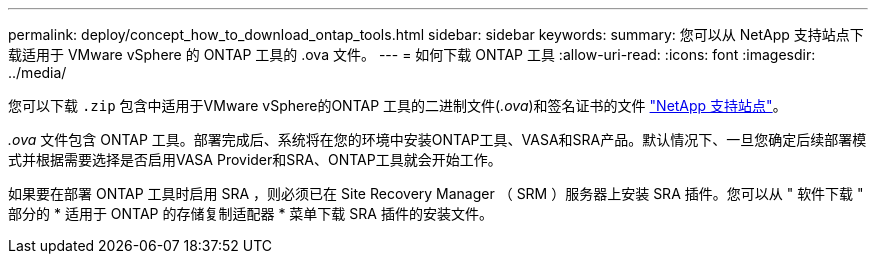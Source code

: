 ---
permalink: deploy/concept_how_to_download_ontap_tools.html 
sidebar: sidebar 
keywords:  
summary: 您可以从 NetApp 支持站点下载适用于 VMware vSphere 的 ONTAP 工具的 .ova 文件。 
---
= 如何下载 ONTAP 工具
:allow-uri-read: 
:icons: font
:imagesdir: ../media/


[role="lead"]
您可以下载 `.zip` 包含中适用于VMware vSphere的ONTAP 工具的二进制文件(_.ova_)和签名证书的文件 https://mysupport.netapp.com/site/products/all/details/otv/downloads-tab["NetApp 支持站点"^]。

_.ova_ 文件包含 ONTAP 工具。部署完成后、系统将在您的环境中安装ONTAP工具、VASA和SRA产品。默认情况下、一旦您确定后续部署模式并根据需要选择是否启用VASA Provider和SRA、ONTAP工具就会开始工作。

如果要在部署 ONTAP 工具时启用 SRA ，则必须已在 Site Recovery Manager （ SRM ）服务器上安装 SRA 插件。您可以从 " 软件下载 " 部分的 * 适用于 ONTAP 的存储复制适配器 * 菜单下载 SRA 插件的安装文件。
